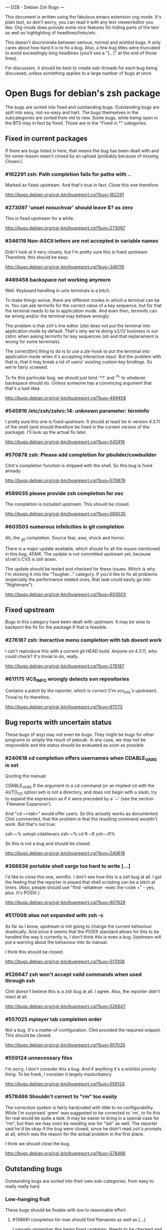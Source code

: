 --- DZB - Debian Zsh Bugs ---

This document is written using the fabulous emacs extension
org-mode. It's plain text, so don't worry, you can read it with any
text viewer/editor you like. Org-mode does provide some nice features
for hiding parts of the text as well as highlighting of
headlines/links/etc.

This doesn't discriminate between serious, normal and wishlist
bugs. It only cares about how hard it is to fix a bug.  Also, a few
bug titles were truncated to avoid exceedingly long headlines (you'll
see a "[...]" at the end of those lines).

For discussion, it should be best to create sub-threads for each bug
being discussed, unless something applies to a large number of bugs at
once.


* Open Bugs for debian's zsh package

The bugs are sorted into fixed and outstanding bugs. Outstanding bugs
are split into easy, not-so-easy and hart. The bugs themselves in the
subcategories are sorted from old to new. Some bugs, while being open
in the BTS may in fact by fixed. Those are in the "Fixed in *"
categories.


** Fixed in current packages

If there are bugs listed in here, that means the bug has been dealt with
and for some reason wasn't closed by an upload (probably because of
missing Closes:).

*** #162291 zsh: Path completion fails for paths with ..

    Marked as fixed-upstream. And that's true in fact. Close this one
    therefore.

    http://bugs.debian.org/cgi-bin/bugreport.cgi?bug=162291

*** #273097 'unset nosuchvar' should leave $? as zero

    This is fixed upstream for a while.

    http://bugs.debian.org/cgi-bin/bugreport.cgi?bug=273097

*** #346119 Non-ASCII letters are not accepted in variable names

    Didn't look at it very closely, but I'm pretty sure this is fixed
    upstream. Therefore, this should be easy.

    http://bugs.debian.org/cgi-bin/bugreport.cgi?bug=346119

*** #469458 backspace not working anymore

    Well. Keyboard handling in unix terminals is a bitch.

    To make things worse, there are different modes in which a terminal
    can be in. You can ask terminfo for the correct value of a key
    sequence, but for that the terminal needs to be in application
    mode. And even then, terminfo can be wrong and/or the terminal
    may behave wrongly.

    The problem is that zsh's line editor (zle) does not put the
    terminal into application mode by default. That's why we're
    doing s/[/O/ business in our zshrc when asking terminfo for
    key sequences (oh and that replacement is wrong for some
    terminals).

    The correct[tm] thing to do is to use a zle-hook to put the terminal
    into application mode when it's accepting interactive input. But
    the problem with that is, that it may break a lot of users' existing
    custom key bindings. So we're fairly screwed.

    To fix this particular bug, we should just bind '^?' and '^h' to
    whatever backspace should do. Unless someone has a convincing argument
    that that's a bad idea.

    http://bugs.debian.org/cgi-bin/bugreport.cgi?bug=469458

*** #545916 /etc/zsh/zshrc:14: unknown parameter: terminfo

    I pretty sure this one is fixed upstream. It should at least be in
    version 4.3.11 of the shell (and should therefore be fixed in the
    current version of the package). I'll look up the actual fix later.

    http://bugs.debian.org/cgi-bin/bugreport.cgi?bug=545916

*** #570878 zsh: Please add completion for pbuilder/cowbuilder

    Clint's completion function is shipped with the shell. So this bug
    is fixed already.

    http://bugs.debian.org/cgi-bin/bugreport.cgi?bug=570878

*** #589035 please provide zsh completion for osc

    The completion is included upstream. This should be closed.

    http://bugs.debian.org/cgi-bin/bugreport.cgi?bug=589035

*** #603503 numerous infelicities in git completion

    Ah, the _git completion. Source fear, awe, shock and horror.

    There is a major update available, which should fix all the issues
    mentioned in this bug, AFAIK. The update is not committed upstream
    yet, because sf.net's CVS is still down.

    The update should be tested and checked for these issues. Which is
    why I'm sticking it into the "Tougher..." category. If you'd like
    to fix all problems (especially the performance related ones, that
    task could easily go into "Nightmare").

    http://bugs.debian.org/cgi-bin/bugreport.cgi?bug=603503


** Fixed upstream

Bugs in this category have been dealt with upstream. It may be wise to
backport the fix for the package if that is feasible.

*** #276187 zsh: Ineractive menu completion with tab doesnt work

    I can't reproduce this with a current git HEAD build. Anyone on
    4.3.11, who could check? It's trivial to do, really.

    http://bugs.debian.org/cgi-bin/bugreport.cgi?bug=276187

*** #611175 VCS_INFO wrongly detects svn repositories

    Contains a patch by the reporter, which is correct (I'm vcs_info's
    upstream). Trivial to fix therefore.

    http://bugs.debian.org/cgi-bin/bugreport.cgi?bug=611175


** Bug reports with uncertain status

These bugs (if any) may not even be bugs. They might be bugs for other
programs or simply the result of pebcak. In any case, we may not be
responsible and the status should be evaluated as soon as possible.

*** #240618 cd completion offers usernames when CDABLE_VARS is set

    Quoting the manual:

    CDABLE_VARS
      If the argument to a cd command (or an implied cd with the
      AUTO_CD option set) is not a directory, and does not begin with
      a slash, try to expand the expression as if it were preceded by
      a `~' (see the section `Filename Expansion').

    And "cd ~<tab>" would offer users. So this actually works as
    documented. Clint commented, that the problem is that the resulting
    command wouldn't work. But that's not true:

      zsh-~% setopt cdablevars
      zsh-~% cd ft
      ~ft
      zsh-~ft%

    So this is not a bug and should be closed.

    http://bugs.debian.org/cgi-bin/bugreport.cgi?bug=240618

*** #368936 portable shell xargs too hard to write [...]

    I'd like to close this one, wontfix. I don't see how this is a zsh
    bug at all. I got the feeling that the reporter is pissed that
    shell scripting can be a bitch at times. (Also, people should use
    "find -whatever -exec the-code +" - yes, plus. It's POSIX.)

    http://bugs.debian.org/cgi-bin/bugreport.cgi?bug=607628

*** #517008 alias not expanded with zsh -c

    As far as I know, upstream is not going to change the current behaviour
    drastically. And since it seems that the POSIX standard allows for
    this to be handled the way it currently is, I don't think this is
    even a bug. Upstream will put a warning about the behaviour into
    its manual.

    I think this should be closed.

    http://bugs.debian.org/cgi-bin/bugreport.cgi?bug=517008

*** #526647 zsh won't accept vaild commands when used through ssh

    Clint doesn't believe this is a zsh bug at all. I agree.
    Also, the reporter didn't react at all.

    http://bugs.debian.org/cgi-bin/bugreport.cgi?bug=526647

*** #557025 mplayer tab completion order

    Not a bug. It's a matter of configuration. Clint provided the
    required snippet. This should be closed.

    http://bugs.debian.org/cgi-bin/bugreport.cgi?bug=557025

*** #559124 unnecessary files

    I'm sorry, I don't consider this a bug. And if anything it's a wishlist
    priority thing. To be frank, I consider it largely masturbatory.

    http://bugs.debian.org/cgi-bin/bugreport.cgi?bug=559124

*** #578466 Shouldn't correct to "rm" too easily

    The correction system is fairly hardcoded with little to no
    configurability. While I'm surprised `grem' was suggested to be
    corrected to `rm', to fix this for real would be quite a task.
    It may be easier to bring in a special case for "rm", but then
    we may soon be needing one for "del" as well. The reporter
    said he'd be okay if the bug were closed, since he didn't read
    zsh's prompts at all, which was the reason for the actual problem
    in the first place.

    I think we should close the bug.

    http://bugs.debian.org/cgi-bin/bugreport.cgi?bug=578466


** Outstanding bugs

Outstanding bugs are sorted into their own sub-categories, from easy
to really really hard.


*** Low-hanging fruit

These bugs should be fixable with low to reasonable effort.


**** #138691 completion for man should find filenames as well as [...]

     I vaguely remember this being fixed upstream. Needs to be checked
     and if it's indeed fixed, closed.

     http://bugs.debian.org/cgi-bin/bugreport.cgi?bug=138691

**** #138912 ssh hostname completion shoud use hostnames from [...]

     Ssh host name completion has been debated a couple of
     times. Different people like to do it differently. I don't think
     we should change the default behaviour here. IMHO this should be
     wontfix.

     http://bugs.debian.org/cgi-bin/bugreport.cgi?bug=138912

**** #161506 most manpages should move to section 7

     Personally, I don't think it should. The manpages are really done
     big manual split into many. If it were one fat zsh(1), nobody
     would complain. I think this is wontfix, too.

     http://bugs.debian.org/cgi-bin/bugreport.cgi?bug=161506

**** #253794 Make <(..) work for shell scripts

     I can't reproduce this. Albeit, I'm not using `mailstat'. I made
     a trival script:

      #!/bin/sh
      head -n8 "$1"

     Now doing this: sh t.sh <( zcat some_file.txt.gz )
     ...works.

     I don't know. Maybe the Linux kernel's behaviour with respect to
     /proc/self/... changed. In any case, I think this should be closed
     either as can't-reproduce or as wontfix. Comments?

     http://bugs.debian.org/cgi-bin/bugreport.cgi?bug=253794

**** #257336 command correction should not suggest _ prefixed completion functions

     This was true and incredibly annoying. In recent versions this can
     be configured away:

     CORRECT_IGNORE='_*'

     We should suggest that to the user and close the bug.

     http://bugs.debian.org/cgi-bin/bugreport.cgi?bug=257336

**** #345427 zsh has a different default PATH from bash's

     Usually, I'd say "And how is that a zsh bug and not a bash
     bug?". But this is probably easy to fix if upstream could be
     persuaded. If there's no `PATH' variable, zsh uses a default of
     "/bin:/usr/bin:/usr/ucb:/usr/local/bin", which is less then ideal
     on a debian system. Even if upstream does not want to change, we
     could patch this up within the package. I suspect the needed
     change to be rather simple.

     http://bugs.debian.org/cgi-bin/bugreport.cgi?bug=345427

**** #349582 /etc/skel/.zshrc remains after upgrade

     Okay, some debian developer will have to comment here. I don't know.
     Purely a packaging issue.

     http://bugs.debian.org/cgi-bin/bugreport.cgi?bug=349582

**** #374906 Should take care of combining accents

     Err... Okay. I think zsh does handle combining accents in recent
     versions. And it seems the reporter concurs. Then they start talking
     about displaying the character. but if zsh correctly outputs the
     correct multibyte sequence, its job is really done and the terminal
     needs to do the right thing.

     I think this was a bug, but now is a terminal and/or font issue.

     http://bugs.debian.org/cgi-bin/bugreport.cgi?bug=374906

**** #418199 segfault with exceedingly long path

     This one has a fixed-upstream tag, due to a patch by pws. I
     vaguely remember this being committed upstream, too. Wouldn't
     hurt to retest, though.

     http://bugs.debian.org/cgi-bin/bugreport.cgi?bug=418199

**** #430146 please add .ssh/config Hosts to the hosts zstyle completion

     Clint gave a patch. The reporter didn't reply. .ssh/config is
     read by _ssh these days. Clint's patch is not applied upstream I
     think. We should poke the reporter.

     http://bugs.debian.org/cgi-bin/bugreport.cgi?bug=430146

**** #481168 debconf question to determine whether bindkey -v should [...]

     I think this should be closed wontfix. I know that some people
     get confused. But this is historical behaviour, that is well
     documented. Also, zsh doesn't do this alone. Ksh93 does the
     same. The underlying problem IMHO is, that people don't realise
     that the shell's line editor is quite powerful and that there is
     a vi-mode which could be automatically chosen if they use vi in
     the first place.

     http://bugs.debian.org/cgi-bin/bugreport.cgi?bug=481168

**** #489646 Wish for /etc/zsh/completion.d

     I agree with Clint, that people should submit completions
     upstream so everyone can benefit. That being said, it's trivial
     to add a directory to $fpath via the global zshenv.

     However, it's *NOT* going to be in /etc. That's just plain
     wrong. We've seen what that leads to with grml-etc-core in the
     grml project before. FWIW, I'd vote for
        /usr/share/zsh/Completion/Vendor/
     or something along that line.

     http://bugs.debian.org/cgi-bin/bugreport.cgi?bug=611175

**** #510358 please allow use as /bin/sh

     I'm against doing this. I wouldn't do this myself, and I'm a
     hardcore zsh-fan. We had this in grml for a while and it worked
     for a while until it didn't, because a package maintainer decided
     to call a function `repeat' and was unwilling to change for zsh
     (which was understandable, since it's a perfectly valid function
     name). In zsh it's also a reserved word. Recent versions have
     quite a number of issues like that fixed in sh-mode. But I'd
     still advise against it. Strongly. There are better shells to use
     as `/bin/sh'. Therefore, wontfix.

     http://bugs.debian.org/cgi-bin/bugreport.cgi?bug=510358

**** #525313 zsh: please add completion for latexmk

     Currently, latexmk uses the same completion as latex, etc. Namely
     _tex. I think that's enough to close this bug as being fixed.

     http://bugs.debian.org/cgi-bin/bugreport.cgi?bug=525313

**** #535851 completion does not work anymore with some [...]

     Apparently zstyle ':completion:*' file-sort access causes a problem
     for a user. The bug contains a patch by Clint. I can't tell if the
     user tested it or not. No reply, yet.

     If Clint's patch fixes the issue, this is trivial to fix. If not,
     it may become hairier.

     http://bugs.debian.org/cgi-bin/bugreport.cgi?bug=535851

**** #536459 Ctrl-ARROW gives ';5A' escape sequence instead of moving [...]

     Another key binding issue. Ctrl-Arrow may not even work on a lot of
     terminals. IMHO people expect a little much from a basic default
     setup.

     For details, why keys and unix terminals are a pain, see the comment
     for #469458.

     I'm mildly leaning towards marking this one wont-fix.

     http://bugs.debian.org/cgi-bin/bugreport.cgi?bug=536459

**** #538069 Completions for paq8l, par2, sipp

     The reporter sent in three new completions. Clint asked a
     question. The guy didn't respond. I didn't check if the
     completions are included upstream by now or not. If not, we need
     to contact the guy and see whether he feels like answering
     Clint's question.

     http://bugs.debian.org/cgi-bin/bugreport.cgi?bug=538069

**** #554880 global zshrc should source /etc/zsh_command_not_found if [...]

     I wholeheartedly agree with Clint here. This should absolutely
     stay in the control of the individual user. It's trivial to add
     and potentially tedious to get rid of again. Wontfix. Really.

     http://bugs.debian.org/cgi-bin/bugreport.cgi?bug=554880

**** #568333 bad %? value for prompt expansion

     The reporter says this didn't apply to zsh-beta back then. I
     suppose it's probably not in 4.3.11 anymore then. Didn't try
     yet. But this is easy to verify and close (unless the bug
     reappeared).

     http://bugs.debian.org/cgi-bin/bugreport.cgi?bug=611175

**** #579209 insert-last-word problem after completion

     Contains a patch by pws. Don't remember if it's applied upstream.
     If it is, it's in the 4.3.11 release and this bug belongs in the
     "Fixed in current packages" category. Otherwise it's trivial to
     fix, since the fix is already there.

     http://bugs.debian.org/cgi-bin/bugreport.cgi?bug=611175

**** #582258 zsh-mime-setup disables usual completions

     Contains a workaround by Clint and a more elaborate by pws. I need to
     check if this was committed upstream. If it was this is done. If not
     it may be trivial to fix if pws's patch does the trick.

     http://bugs.debian.org/cgi-bin/bugreport.cgi?bug=582258

**** #600151 zsh terminal-type completion doesn't look in [...]

     This sounds easy, by a first assessment.

     http://bugs.debian.org/cgi-bin/bugreport.cgi?bug=600151

**** #605849 A backgrounded pipeline should return a status of zero

     Sounded hard when I first read it. The reporter says that zsh-beta
     is fine, which may mean that the fix is in 4.3.11. Need to check
     if that's true. If so, this is trivial.

     http://bugs.debian.org/cgi-bin/bugreport.cgi?bug=605849


*** Thouger nuts

Bugs in this category are probably a bit harder to handle or they may
require a conciderable amount of work/testing to be resolved.

**** #51640 [difficult] zsh: Position of the cursor to fix errors

     The oldest one there is. :)

     I actually like the idea quite a bit. And it shouldn't be
     impossible, albeit not easy. I may take a stab at that when I'm
     vacationing next month...

     http://bugs.debian.org/cgi-bin/bugreport.cgi?bug=51640

**** #175467 zsh -n wrongly executes math expressions

     This still seems to be around. I don't think we can go forward
     without involving upstream.

     http://bugs.debian.org/cgi-bin/bugreport.cgi?bug=175467

**** #247556 zsh build gets stuck running tests

     I don't have that environment available to check. If it's still
     there, it's probably hard to fix.

     http://bugs.debian.org/cgi-bin/bugreport.cgi?bug=247556

**** #269769 sabcmd completion doesn't work

     Didn't check yet. But probably not easy. Otherwise the people
     involved would have figured it out by now.

     http://bugs.debian.org/cgi-bin/bugreport.cgi?bug=269769

**** #284191 would like autocompletion for autogen.sh [...]

     Clint said something along the lines of parsing autogen.sh and
     then disect a configure --help call from that.

     I don't think that'll work well. The autogen.sh scripts I've seen
     are the ones that actually generate configure so we can't call it
     yet. I admit, it's annoying that some of them call configure with
     default options, but that not really zsh's problem.

     If someone wants to take a try, go ahead.

     http://bugs.debian.org/cgi-bin/bugreport.cgi?bug=284191

**** #285266 zsh: ecasound completion doesn't complete file names

     Didn't look at it at length. But reporters that don't react are
     the best.

     http://bugs.debian.org/cgi-bin/bugreport.cgi?bug=285266

**** #315255 cvs commit completion breaks on spaces

     Need to test this one... If it's still there, it'll be hard.

     http://bugs.debian.org/cgi-bin/bugreport.cgi?bug=315255

**** #321494 [zsh/stat] problems with large files

     Didn't test this, yet.

     http://bugs.debian.org/cgi-bin/bugreport.cgi?bug=321494

**** #330883 For svn revert, _subversion completes deleted files incorrectly

     This spans over two years. No final judgement was made. If this is
     still a bug, it will require some work.

     http://bugs.debian.org/cgi-bin/bugreport.cgi?bug=330883

**** #342347 zsh: _cache_svn_status makes subversion completion fail [...]

     Another one that needs to be tested.

     http://bugs.debian.org/cgi-bin/bugreport.cgi?bug=#342347

**** #346162 zsh: jobs -p is not POSIX-compliant

     I think this should be a case for a fixed up jobs in sh-mode. In
     zsh-mode this will never be changed. The zsh behaviour predates
     the spec.

     http://bugs.debian.org/cgi-bin/bugreport.cgi?bug=346162

**** #351663 change to /etc/zsh/zlogin

     This blocks #344030. It's requested to include some code in the
     global `zlogin' file. The code is this:

    # This fixes the desktop-profiles corner-case where a graphical client is
    # started through an ssh -X session (in which the Xsession.d scripts aren't
    # run, so we need to make sure the profiles are activated according to the
    # specified settings at login).
    #
    DESKTOP_PROFILES_SCRIPT="/etc/X11/Xsession.d/20desktop-profiles_activateDesktopProfiles"
    if (test -f $DESKTOP_PROFILES_SCRIPT); then
      # testing SSH_CLIENT as the woody ssh doesn't set SSH_CONNECTION
      # also testing SSH_CONNECTION as the current ssh manpage no longer mentions
      # SSH_CLIENT, so it appears that variable is being phased out.
      if ( (test -n "${SSH_CLIENT}") || (test -n "${SSH_CONNECTION}") ) && \
         (test -n "${DISPLAY}"); then
        # zsh needs the shwordsplit option set otherwise activateDesktopProfiles
        # script wil error out
        if (setopt | grep shwordsplit); then
          source $DESKTOP_PROFILES_SCRIPT;
        else
          setopt shwordsplit;
          source $DESKTOP_PROFILES_SCRIPT;
          unsetopt shwordsplit;
        fi;
      fi;
    fi;

     Does anybody know what that's about? I don't even know what
     `desktop-files' is.

     http://bugs.debian.org/cgi-bin/bugreport.cgi?bug=351663

**** #374913 zsh: Completion should handle combining accents equivalents

     Probably very hard. Could be in "Nightmare", too.

     http://bugs.debian.org/cgi-bin/bugreport.cgi?bug=374913

**** #375959 zsh: env completion is broken

     I didn't check if Clint's patch from the discussion was applied or
     not. We should check if this still applies to current versions.

     http://bugs.debian.org/cgi-bin/bugreport.cgi?bug=375959

**** #381842 completion of "dpkg -s" no longer works after a Ctrl-C

     This has to do with caching completion results. Need to check if
     this is still an active bug. Clint's patches in the report didn't
     seem to work for the reporter.

     http://bugs.debian.org/cgi-bin/bugreport.cgi?bug=513511

**** #389111 autocompletion fails on non-printable characters in [...]

     Clint mentions where the bug is hidden most likely. Probably very
     hard to fix. The bug is still in my current git build.

     http://bugs.debian.org/cgi-bin/bugreport.cgi?bug=389111

**** #397334 zsh fails to figure out the current directory on bind mounts

     Fairly old; Seems to be still active. Not necessarily easy to fix.

     http://bugs.debian.org/cgi-bin/bugreport.cgi?bug=397334

**** #419233 error messages start with lowercase letters

     This one is still present. Quite cosmetic. We should ask upstream
     if they care. (I'll admit, it looks ugly when the error are in
     german).

     http://bugs.debian.org/cgi-bin/bugreport.cgi?bug=419233

**** #438666 zsh/stat and symlinks: reverse the effect of the -L option

     We should ask upstream. There's a patch included, so this might
     be easier than it sounds.

     http://bugs.debian.org/cgi-bin/bugreport.cgi?bug=438666

**** #463507 Completion fails with: "_main_complete:161: [...]

     This seems to have morphed from one bug into another. The original bug
     was caused by a bug in the newuser module, which should be fixed. The
     new one apparently is still on.

     http://bugs.debian.org/cgi-bin/bugreport.cgi?bug=463507

**** #486283 Use description of modules from zshmodules

     I think the underlying idea makes sense. I also think Clint is
     right to want to solve this at build time. It may take some work
     to get working flawlessly.

     http://bugs.debian.org/cgi-bin/bugreport.cgi?bug=486283

**** #490099 zsh: autocompletion enforces order, apt-get remove [...]

     This one is still a bug in recent versions. Someone with
     reasonable compsys insight should be able to deal with it. Please
     don't look at me right now. :)

     http://bugs.debian.org/cgi-bin/bugreport.cgi?bug=490099

**** #505301 Please add completion for TopGit using its shell [...]

     Most work for this bug needs to be done by topgit's upstream. I'm
     not putting this in "Low-hanging..." because it involves compsys
     and most people are afraid of it.

     http://bugs.debian.org/cgi-bin/bugreport.cgi?bug=505301

**** #510038 glob qualifer - doesn't work correctly on dangling symlinks

     We need to check if this one is still a bug in recent versions.

     Also, there's a double close mentioned, which we could report
     upstream.

     http://bugs.debian.org/cgi-bin/bugreport.cgi?bug=510038

**** #512045 "select" gives incomplete list

     No reply yet.

     http://bugs.debian.org/cgi-bin/bugreport.cgi?bug=512045

**** #513491 %a support in printf builtin

     This is still a bug in latest versions. Don't know how hard it
     would be to fix. I'd imagine the effort would be reasonable.

     http://bugs.debian.org/cgi-bin/bugreport.cgi?bug=513491

**** #513511 zargs: cannot fit single argument within size limit

     I've seen this myself from time to time, but I don't know how to
     trigger it reliably, yet. If someone catches it, a shell trace
     might be useful.

     This is marked as "important". I don't know why that was done.

     http://bugs.debian.org/cgi-bin/bugreport.cgi?bug=513511

**** #527171 segfaults on long environment variables

     This may be a problem with the host's `setenv()' call. We should
     take a look at this. If it's a zsh bug it may be reasonably easy
     to fix (pws looked at the involved code and suspected that setenv()
     is not signaling an error when it couldn't fit a value into the
     environment - so I suspect it may not be a zsh bug).

     http://bugs.debian.org/cgi-bin/bugreport.cgi?bug=527171

**** #533527 Provided scripts fail when cshjunkiequotes is enabled

     I remember this one. The _vim case should be handled, IIRC. The others
     should probably be fixed too. The problem is that with this option set,
     zsh can't deal with quoted strings that span over a newline (no, I do
     not know why anybody would ever want to set cshjunkiequotes at all,
     but I guess that ship has sailed).

     I should dig up the conversation on upstream's mailing lists.

     http://bugs.debian.org/cgi-bin/bugreport.cgi?bug=533527

**** #537678 after putting a job in background, line edition does not work

     This one could be tough. Axel asked for moreinfo, so let's see what
     that leads us to. If the reporter doesn't react and we can't reproduce
     it, then this should be closed.

     http://bugs.debian.org/cgi-bin/bugreport.cgi?bug=537678

**** #570951 ssh completes to non-resolvable hostname from [...]

     If we were to fix this one as suggested, it would be quite a bit of
     work. The ssh completion is already a little bug-ridden, if you
     ask me. So this may not be trivial.

     http://bugs.debian.org/cgi-bin/bugreport.cgi?bug=570951

**** #590454 Completion doesn't work on symlink to . with ignore-[...]

     No reply yet. Doesn't sound impossible to fix.

     http://bugs.debian.org/cgi-bin/bugreport.cgi?bug=590454

**** #593426 Status of background jobs not updated

     From what I gather from the conversation, this sounds hard to get
     right. There's a patch from pws, which Bart Schaefer wasn't quite
     sure about. So... this one needs work.

     http://bugs.debian.org/cgi-bin/bugreport.cgi?bug=593426

**** #597062 supply host completion for sshfs

     _sshfs uses _user_at_host, AFAICS from a quick look. Rsync uses
     its own function for that. Don't know what's the best route to go
     here.

     http://bugs.debian.org/cgi-bin/bugreport.cgi?bug=597062

**** #607615 Behavior of ":A" and ":a" isn't clear and seems wrong

     Didn't read the report entirely yet. Those are recent features and
     the author is on IRC frequently. We should see if this is actually
     a problem and if so, ask upstream for assistance. Probably not too
     hard.

     http://bugs.debian.org/cgi-bin/bugreport.cgi?bug=607615

**** #607628 prompt not immediately updated after window resize [...]

     This one sounds incredibly annoying to hunt. Depending on what
     sort of bug is behind this, it could be rather hard to get to. I
     had hoped this was another SIGWINCH bug (which was fixed), but
     when I looked at the submission date it became clear, that this
     is probably something else. Bummer.

     http://bugs.debian.org/cgi-bin/bugreport.cgi?bug=607628


*** Nightmare

If you don't know what nightmare means here, you never played Doom. Anyway,
the bugs in this category will probably take quite a bit of man power and
brains to handle. I doubt any of them can be resolved without involving
upstream.

**** #256895 [compctl] completion fails for programs with spaces [...]

     This is an upstream confirmed bug. I don't know if it still applies to
     newer versions of the shell. If it does, this is probably hard to fix.

     The workaround is to start using compsys already.

     http://bugs.debian.org/cgi-bin/bugreport.cgi?bug=256895

**** #288323 doesn't handle suspension of commands in conditional [...]

     If I'm reading Bart correctly, zsh does the most reasonable thing
     here. I didn't investigate any further. If we decide, this is a
     bug, it's probably incredibly hard to get right. I'd close it
     wontfix.

     http://bugs.debian.org/cgi-bin/bugreport.cgi?bug=607628

**** #289748 menu navigation is suboptimal

     It seems this can be worked around.

     Fixing is probably a little out of the question. You usually know
     if you should go after a problem or not be listening to pws's
     comments. And here he made a joke about a 900-line function that
     contains the heroic number of five comments. I won't touch that.

     http://bugs.debian.org/cgi-bin/bugreport.cgi?bug=289748

**** #300470 trap mechanism on command-line length limitation with [...]

     Bart is convinced this can be done in a preexec() hook. So that's
     probably true.

     Implementing the entire idea should be a shit-load of work.

     http://bugs.debian.org/cgi-bin/bugreport.cgi?bug=300470

**** #303623 CHECK_JOBS doesn't work when only one command was run since last Control-D

     This seems to have to do with terminals and timing. I'm not going
     near it. Braver people are welcome to try.

     http://bugs.debian.org/cgi-bin/bugreport.cgi?bug=303623

**** #353863 No response and huge CPU usage on some completion(s)

     Here's a rather old one from 2006. Compsys bugs usually suck to
     debug. I've seen zsh's completion hang occationally, too. But so
     far I've never been able to really but my finger on it.

     This report is there another time: #353870 with slightly more
     information from the reporter. This probably makes sense to
     forward upstream if we're able to reproduce.

     http://bugs.debian.org/cgi-bin/bugreport.cgi?bug=353863
     http://bugs.debian.org/cgi-bin/bugreport.cgi?bug=353870

**** #514857 zsh -c 'set -e; ! true; echo OK' fails

     pws says he's not touching this until the standard gets clarified. So,
     it's not clear whether this is indeed a bug or not. If it is, it's
     probably a bitch to fix.

     Axel informs me, that the most appropriate state for this bug is
     probably `moreinfo'.

     This one is merged with #519571 and #520101.

     http://bugs.debian.org/cgi-bin/bugreport.cgi?bug=514857
     http://bugs.debian.org/cgi-bin/bugreport.cgi?bug=519571
     http://bugs.debian.org/cgi-bin/bugreport.cgi?bug=520101

**** #527110 segfaults when term is one line tall while doing tab [...]

     I need to check if it's still reproducable. If so, it may be
     hard to fix.

     http://bugs.debian.org/cgi-bin/bugreport.cgi?bug=527110

**** #555957 failed to create hard link as lock file [...]

     This was forwarded already. I'm not sure if it still applies. If
     it does, this could be quite a lot of work.

     http://bugs.debian.org/cgi-bin/bugreport.cgi?bug=555957

**** #589300 multibyte character support broken again

     Damn, multibyte issues scare the crap out of me. We should forward
     this one if it's reproducable (which it probably is).

     http://bugs.debian.org/cgi-bin/bugreport.cgi?bug=589300

**** #589339 zsh frozen with zombie child

     I've got no idea how to handle this at all. We could try getting in
     touch with the reporter and see what his thougts are.

     http://bugs.debian.org/cgi-bin/bugreport.cgi?bug=589339

**** #603816 git checkout completion performance regression

     Just when I typed in the comment for #603503, I'm stumbling across
     this one. Like I said, the performance issues are a major issue,
     with _git in large repositories. The source of the issues is not
     so much of a mystery, but fixing them is a *major* pain in the ass
     that will take a *loooooooooong* long time.

     Oh, don't be fooled into using the bash completion with git, though.
     While that seems to be possible with recent versions of that code,
     the completion is BY FAR more simplistic than what zsh's _git has
     to offer. I have to use it from time at work, and trust me, you'll
     be catching yourself yelling "Why the f*ck aren't you completing
     that for me!?".

     Anyway. This is a bitch to fix.

     http://bugs.debian.org/cgi-bin/bugreport.cgi?bug=603816
